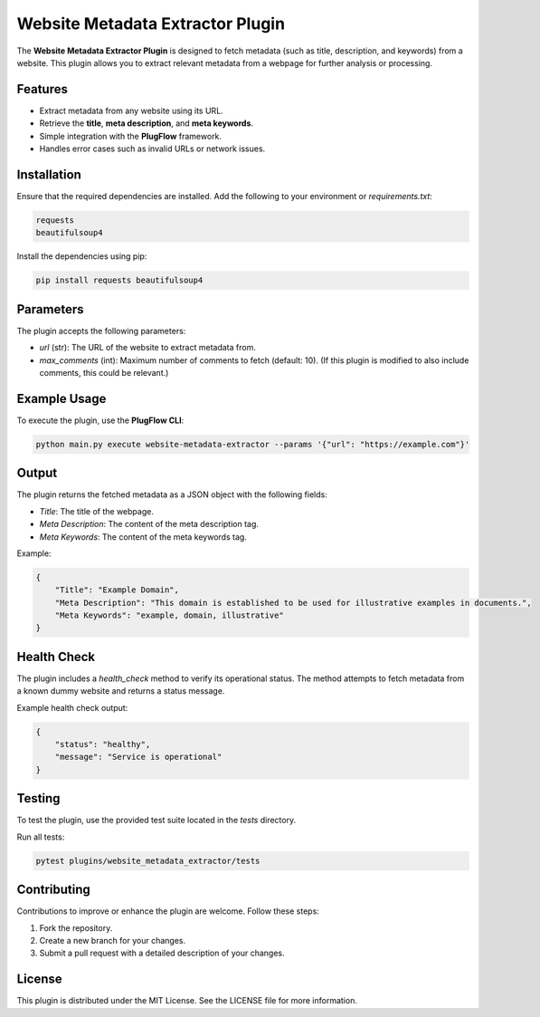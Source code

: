 Website Metadata Extractor Plugin
=================================

The **Website Metadata Extractor Plugin** is designed to fetch metadata (such as title, description, and keywords) from a website. This plugin allows you to extract relevant metadata from a webpage for further analysis or processing.

Features
--------
- Extract metadata from any website using its URL.
- Retrieve the **title**, **meta description**, and **meta keywords**.
- Simple integration with the **PlugFlow** framework.
- Handles error cases such as invalid URLs or network issues.

Installation
------------
Ensure that the required dependencies are installed. Add the following to your environment or `requirements.txt`:

.. code-block:: text

    requests
    beautifulsoup4

Install the dependencies using pip:

.. code-block:: bash

    pip install requests beautifulsoup4

Parameters
----------
The plugin accepts the following parameters:

- `url` (str): The URL of the website to extract metadata from.
- `max_comments` (int): Maximum number of comments to fetch (default: 10). (If this plugin is modified to also include comments, this could be relevant.)

Example Usage
-------------
To execute the plugin, use the **PlugFlow CLI**:

.. code-block:: bash

    python main.py execute website-metadata-extractor --params '{"url": "https://example.com"}'

Output
------
The plugin returns the fetched metadata as a JSON object with the following fields:

- `Title`: The title of the webpage.
- `Meta Description`: The content of the meta description tag.
- `Meta Keywords`: The content of the meta keywords tag.

Example:

.. code-block:: json

    {
        "Title": "Example Domain",
        "Meta Description": "This domain is established to be used for illustrative examples in documents.",
        "Meta Keywords": "example, domain, illustrative"
    }

Health Check
-------------
The plugin includes a `health_check` method to verify its operational status. The method attempts to fetch metadata from a known dummy website and returns a status message.

Example health check output:

.. code-block:: json

    {
        "status": "healthy",
        "message": "Service is operational"
    }

Testing
-------
To test the plugin, use the provided test suite located in the `tests` directory.

Run all tests:

.. code-block:: bash

    pytest plugins/website_metadata_extractor/tests

Contributing
------------
Contributions to improve or enhance the plugin are welcome. Follow these steps:

1. Fork the repository.
2. Create a new branch for your changes.
3. Submit a pull request with a detailed description of your changes.

License
-------
This plugin is distributed under the MIT License. See the LICENSE file for more information.
